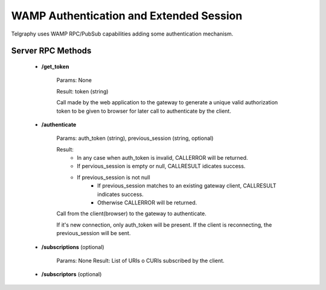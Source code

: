 WAMP Authentication and Extended Session
########################################

.. A gateway is published in a URL. Many gateway instances can coexist.
Telgraphy uses WAMP RPC/PubSub capabilities adding some authentication mechanism.


Server RPC  Methods
*******************

 * **/get_token**


 	Params: None

 	Result: token (string)

 	Call made by the web application to the gateway to generate a unique valid
 	authorization token to be given to browser for later call to authenticate by
 	the client.

 * **/authenticate**

 	Params: auth_token (string), previous_session (string, optional)

 	Result:
 		* In any case when auth_token is invalid, CALLERROR will be returned.
 		* If pervious_session is empty or null, CALLRESULT idicates success.
 		* If previous_session is not null
 			* If previous_session matches to an existing gateway client,
 			  CALLRESULT indicates success.
 			* Otherwise CALLERROR will be returned.

 	.. TODO:: Define CALLERROR

 	Call from the client(browser) to the gateway to authenticate.

 	If it's new connection, only auth_token will be present. If the client is
 	reconnecting, the previous_session will be sent.

 * **/subscriptions** (optional)

 	Params: None
 	Result: List of URIs o CURIs subscribed by the client.


 * **/subscriptors** (optional)


